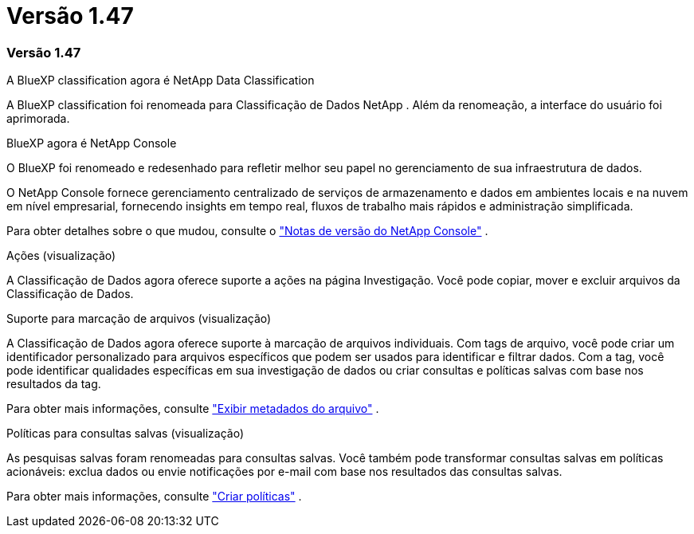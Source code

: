 = Versão 1.47
:allow-uri-read: 




=== Versão 1.47

.A BlueXP classification agora é NetApp Data Classification
A BlueXP classification foi renomeada para Classificação de Dados NetApp .  Além da renomeação, a interface do usuário foi aprimorada.

.BlueXP agora é NetApp Console
O BlueXP foi renomeado e redesenhado para refletir melhor seu papel no gerenciamento de sua infraestrutura de dados.

O NetApp Console fornece gerenciamento centralizado de serviços de armazenamento e dados em ambientes locais e na nuvem em nível empresarial, fornecendo insights em tempo real, fluxos de trabalho mais rápidos e administração simplificada.

Para obter detalhes sobre o que mudou, consulte o https://docs.netapp.com/us-en/bluexp-relnotes/index.html["Notas de versão do NetApp Console"] .

.Ações (visualização)
A Classificação de Dados agora oferece suporte a ações na página Investigação.  Você pode copiar, mover e excluir arquivos da Classificação de Dados.

.Suporte para marcação de arquivos (visualização)
A Classificação de Dados agora oferece suporte à marcação de arquivos individuais.  Com tags de arquivo, você pode criar um identificador personalizado para arquivos específicos que podem ser usados para identificar e filtrar dados.  Com a tag, você pode identificar qualidades específicas em sua investigação de dados ou criar consultas e políticas salvas com base nos resultados da tag.

Para obter mais informações, consulte link:https://docs.netapp.com/us-en/data-services-data-classification/task-investigate-data.html#view-file-metada["Exibir metadados do arquivo"] .

.Políticas para consultas salvas (visualização)
As pesquisas salvas foram renomeadas para consultas salvas.  Você também pode transformar consultas salvas em políticas acionáveis: exclua dados ou envie notificações por e-mail com base nos resultados das consultas salvas.

Para obter mais informações, consulte link:https://docs.netapp.com/us-en/data-services-data-classification/task-using-policies.html["Criar políticas"] .
